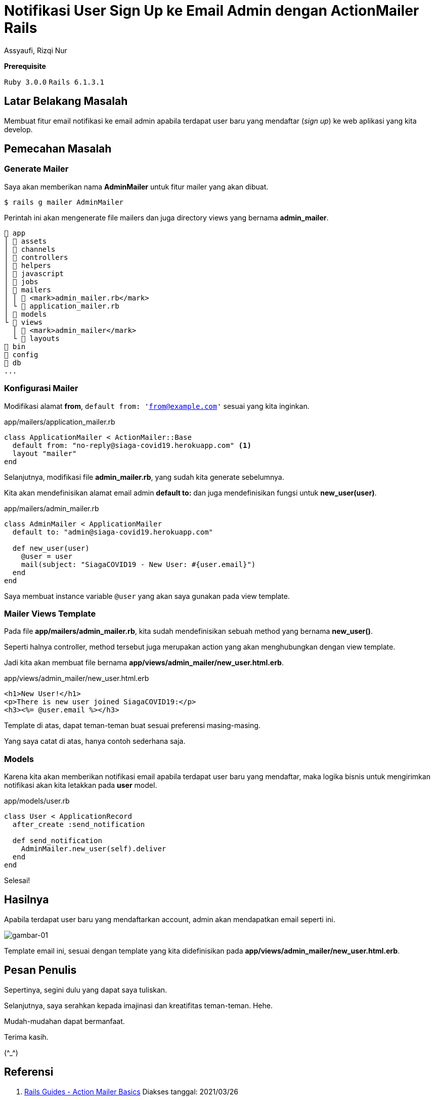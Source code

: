 = Notifikasi User Sign Up ke Email Admin dengan ActionMailer Rails
Assyaufi, Rizqi Nur
:page-email: bandithijo@gmail.com
:page-navtitle: Notifikasi User Sign Up ke Email Admin dengan ActionMailer Rails
:page-excerpt: Bagaimana membuat email notifikasi yang dikirimkan ke email admin? Apabila terdapat user yang beru mendaftar (sign up). Kita dapat menggunakan Rails ActionMailer.
:page-permalink: /blog/:title
:page-categories: blog
:page-tags: [rails, actionmailer]
:page-liquid:
:page-published: true

====
*Prerequisite*

`Ruby 3.0.0` `Rails 6.1.3.1`
====

== Latar Belakang Masalah

Membuat fitur email notifikasi ke email admin apabila terdapat user baru yang mendaftar (_sign up_) ke web aplikasi yang kita develop.

== Pemecahan Masalah

=== Generate Mailer

Saya akan memberikan nama *AdminMailer* untuk fitur mailer yang akan dibuat.

[source,console]
----
$ rails g mailer AdminMailer
----

Perintah ini akan mengenerate file mailers dan juga directory views yang bernama *admin_mailer*.

----
 app
│  assets
│  channels
│  controllers
│  helpers
│  javascript
│  jobs
│  mailers
│ │  <mark>admin_mailer.rb</mark>
│ └  application_mailer.rb
│  models
└  views
  │  <mark>admin_mailer</mark>
  └  layouts
 bin
 config
 db
...
----

=== Konfigurasi Mailer

Modifikasi alamat *from*, `default from: 'from@example.com'` sesuai yang kita inginkan.

.app/mailers/application_mailer.rb
[source,ruby,linenums]
----
class ApplicationMailer < ActionMailer::Base
  default from: "no-reply@siaga-covid19.herokuapp.com" <1>
  layout "mailer"
end
----

Selanjutnya, modifikasi file *admin_mailer.rb*, yang sudah kita generate sebelumnya.

Kita akan mendefinisikan alamat email admin *default to:* dan juga mendefinisikan fungsi untuk *new_user(user)*.

.app/mailers/admin_mailer.rb
[source,ruby,linenums]
----
class AdminMailer < ApplicationMailer
  default to: "admin@siaga-covid19.herokuapp.com"

  def new_user(user)
    @user = user
    mail(subject: "SiagaCOVID19 - New User: #{user.email}")
  end
end
----

Saya membuat instance variable `@user` yang akan saya gunakan pada view template.

=== Mailer Views Template

Pada file *app/mailers/admin_mailer.rb*, kita sudah mendefinisikan sebuah method yang bernama *new_user()*.

Seperti halnya controller, method tersebut juga merupakan action yang akan menghubungkan dengan view template.

Jadi kita akan membuat file bernama *app/views/admin_mailer/new_user.html.erb*.

.app/views/admin_mailer/new_user.html.erb
[source,eruby,linenums]
----
<h1>New User!</h1>
<p>There is new user joined SiagaCOVID19:</p>
<h3><%= @user.email %></h3>
----

Template di atas, dapat teman-teman buat sesuai preferensi masing-masing.

Yang saya catat di atas, hanya contoh sederhana saja.

=== Models

Karena kita akan memberikan notifikasi email apabila terdapat user baru yang mendaftar, maka logika bisnis untuk mengirimkan notifikasi akan kita letakkan pada *user* model.

.app/models/user.rb
[source,ruby,linenums]
----
class User < ApplicationRecord
  after_create :send_notification

  def send_notification
    AdminMailer.new_user(self).deliver
  end
end
----

Selesai!

== Hasilnya

Apabila terdapat user baru yang mendaftarkan account, admin akan mendapatkan email seperti ini.

image::https://i.postimg.cc/Ls7zRQbx/gambar-01.png[gambar-01,align=center]

Template email ini, sesuai dengan template yang kita didefinisikan pada *app/views/admin_mailer/new_user.html.erb*.

== Pesan Penulis

Sepertinya, segini dulu yang dapat saya tuliskan.

Selanjutnya, saya serahkan kepada imajinasi dan kreatifitas teman-teman. Hehe.

Mudah-mudahan dapat bermanfaat.

Terima kasih.

(\^_^)

== Referensi

. link:https://guides.rubyonrails.org/action_mailer_basics.html[Rails Guides - Action Mailer Basics^]
Diakses tanggal: 2021/03/26

. link:https://github.com/rails/rails/[github.com/rails/rails/^]
Diakses tanggal: 2021/03/26

. link:https://youtu.be/LcO5BuyFFAk[GoRails - Sending Emails in Rails with Mandrill^]
Diakses tanggal: 2021/03/26
